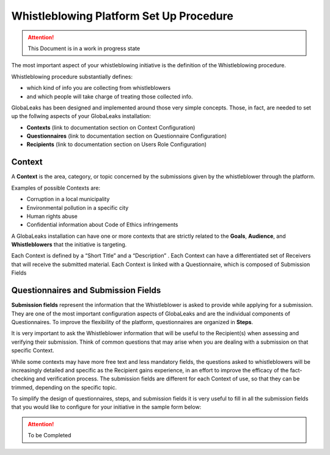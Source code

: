 ========================================
Whistleblowing Platform Set Up Procedure
========================================


.. ATTENTION::
  This Document is in a work in progress state
  

The most important aspect of your whistleblowing initiative is the definition of the Whistleblowing procedure.

Whistleblowing procedure substantially defines:


* which kind of info you are collecting from whistleblowers
* and which people will take charge of treating those collected info. 


GlobaLeaks has been designed and implemented around those very simple concepts.
Those, in fact, are needed to set up the follwing aspects of your GlobaLeaks installation:

* **Contexts** (link to documentation section on Context Configuration)
* **Questionnaires** (link to documentation section on Questionnaire Configuration)
* **Recipients** (link to documentation section on Users Role Configuration)


Context
-------

A **Context** is the area, category, or topic concerned by the submissions given by the whistleblower through the platform.

Examples of possible Contexts are:

* Corruption in a local municipality
* Environmental pollution in a specific city
* Human rights abuse
* Confidential information about Code of Ethics infringements


A GlobaLeaks installation can have one or more contexts that are strictly related to the **Goals**, **Audience**, and **Whistleblowers** that the initiative is targeting.

Each Context is defined by a “Short Title” and a “Description” . 
Each Context can have a differentiated set of Receivers that will receive the submitted material. 
Each Context is linked with a Questionnaire, which is composed of Submission Fields

Questionnaires and Submission Fields
------------------------------------

**Submission fields** represent the information that the Whistleblower is asked to provide while applying for a submission. They are one of the most important configuration aspects of GlobaLeaks and are the individual components of Questionnaires.
To improve the flexibility of the platform, questionnaires are organized in **Steps**.

It is very important to ask the Whistleblower information that will be useful to the Recipient(s) when assessing and verifying their submission. Think of common questions that may arise when you are dealing with a submission on that specific Context.

While some contexts may have more free text and less mandatory fields, the questions asked to whistleblowers will be increasingly detailed and specific as the Recipient gains experience, in an effort to improve the efficacy of the fact-checking and verification process.
The submission fields are different for each Context of use, so that they can be trimmed, depending on the specific topic.

To simplify the design of questionnaires, steps, and submission fields it is very useful to fill in all the submission fields that you would like to configure for your initiative in the sample form below:


.. ATTENTION::
  To be Completed  

